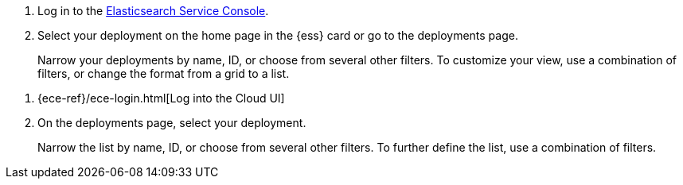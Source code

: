 // tag::ess[]
. Log in to the link:https://cloud.elastic.co/?baymax=docs-body&elektra=docs[Elasticsearch Service Console].
. Select your deployment on the home page in the {ess} card or go to the deployments page.
+
Narrow your deployments by name, ID, or choose from several other filters. To customize your view, use a combination of filters, or change the format from a grid to a list.
// end::ess[]

// tag::ece[]
. {ece-ref}/ece-login.html[Log into the Cloud UI]
. On the deployments page, select your deployment.
+
Narrow the list by name, ID, or choose from several other filters. To further define the list, use a combination of filters.
// end::ece[]